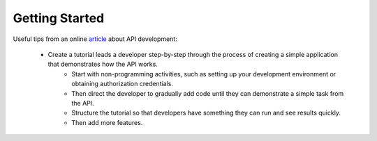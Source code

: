 .. _starting:

***************
Getting Started
***************

Useful tips from an online `article`_ about API development:

.. _article: https://msdn.microsoft.com/en-us/magazine/gg309172.aspx

  * Create a  tutorial leads a developer step-by-step through the process of creating a simple application that demonstrates how the API works. 
	- Start with non-programming activities, such as setting up your development environment or obtaining authorization credentials. 
        - Then direct the developer to gradually add code until they can demonstrate a simple task from the API. 
        - Structure the tutorial so that developers have something they can run and see results quickly. 
	- Then add more features.


